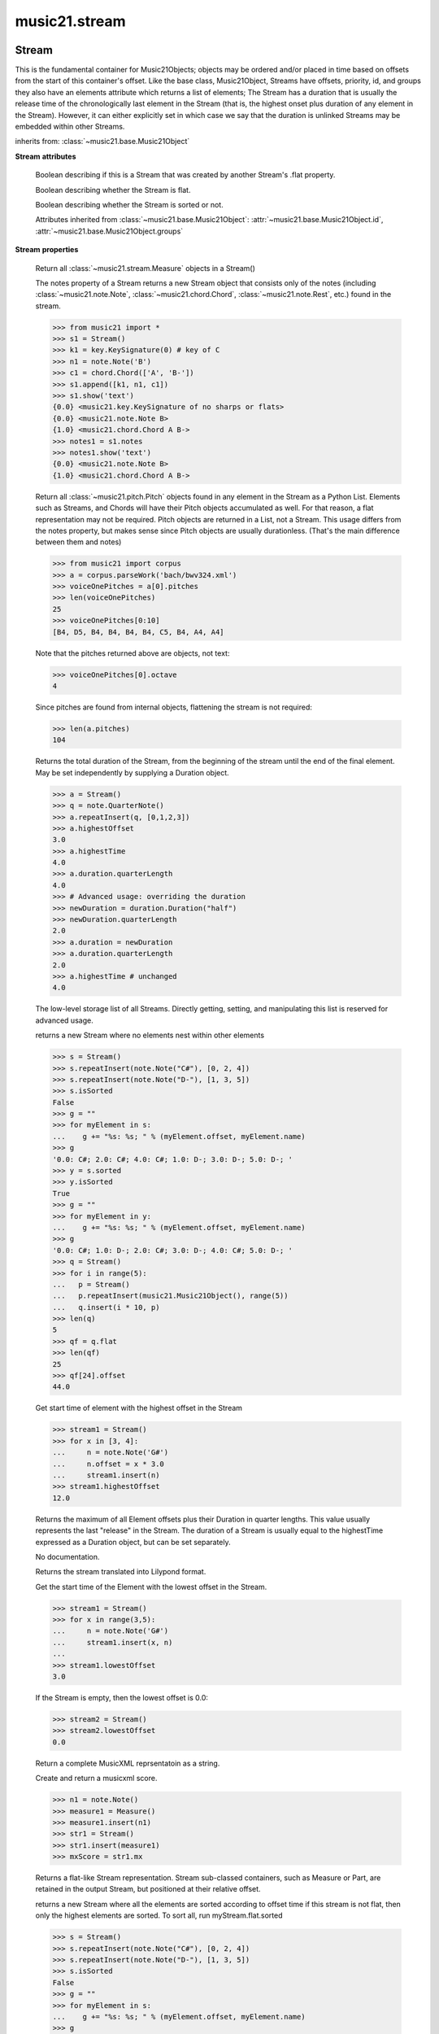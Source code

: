 .. _moduleStream:

music21.stream
==============

.. WARNING: DO NOT EDIT THIS FILE: AUTOMATICALLY GENERATED

.. module:: music21.stream



Stream
------

.. class:: Stream(givenElements=None)

    This is the fundamental container for Music21Objects; objects may be ordered and/or placed in time based on offsets from the start of this container's offset. Like the base class, Music21Object, Streams have offsets, priority, id, and groups they also have an elements attribute which returns a list of elements; The Stream has a duration that is usually the release time of the chronologically last element in the Stream (that is, the highest onset plus duration of any element in the Stream). However, it can either explicitly set in which case we say that the duration is unlinked Streams may be embedded within other Streams. 

    

    

    

    inherits from: :class:`~music21.base.Music21Object`

    **Stream** **attributes**

        .. attribute:: flattenedRepresentationOf

        Boolean describing if this is a Stream that was created by another Stream's .flat property. 

        .. attribute:: isFlat

        Boolean describing whether the Stream is flat. 

        .. attribute:: isSorted

        Boolean describing whether the Stream is sorted or not. 

        Attributes inherited from :class:`~music21.base.Music21Object`: :attr:`~music21.base.Music21Object.id`, :attr:`~music21.base.Music21Object.groups`

    **Stream** **properties**

        .. attribute:: measures

        Return all :class:`~music21.stream.Measure` objects in a Stream() 

        .. attribute:: notes

        The notes property of a Stream returns a new Stream object that consists only of the notes (including :class:`~music21.note.Note`, :class:`~music21.chord.Chord`, :class:`~music21.note.Rest`, etc.) found in the stream. 

        >>> from music21 import *
        >>> s1 = Stream()
        >>> k1 = key.KeySignature(0) # key of C
        >>> n1 = note.Note('B')
        >>> c1 = chord.Chord(['A', 'B-'])
        >>> s1.append([k1, n1, c1])
        >>> s1.show('text')
        {0.0} <music21.key.KeySignature of no sharps or flats> 
        {0.0} <music21.note.Note B> 
        {1.0} <music21.chord.Chord A B-> 
        >>> notes1 = s1.notes
        >>> notes1.show('text')
        {0.0} <music21.note.Note B> 
        {1.0} <music21.chord.Chord A B-> 

        .. attribute:: pitches

        Return all :class:`~music21.pitch.Pitch` objects found in any element in the Stream as a Python List. Elements such as Streams, and Chords will have their Pitch objects accumulated as well. For that reason, a flat representation may not be required. Pitch objects are returned in a List, not a Stream.  This usage differs from the notes property, but makes sense since Pitch objects are usually durationless.  (That's the main difference between them and notes) 

        >>> from music21 import corpus
        >>> a = corpus.parseWork('bach/bwv324.xml')
        >>> voiceOnePitches = a[0].pitches
        >>> len(voiceOnePitches)
        25 
        >>> voiceOnePitches[0:10]
        [B4, D5, B4, B4, B4, B4, C5, B4, A4, A4] 

        

        
        Note that the pitches returned above are 
        objects, not text: 

        
        >>> voiceOnePitches[0].octave
        4 

        
        Since pitches are found from internal objects, 
        flattening the stream is not required: 

        

        
        >>> len(a.pitches)
        104 

        .. attribute:: duration

        Returns the total duration of the Stream, from the beginning of the stream until the end of the final element. May be set independently by supplying a Duration object. 

        >>> a = Stream()
        >>> q = note.QuarterNote()
        >>> a.repeatInsert(q, [0,1,2,3])
        >>> a.highestOffset
        3.0 
        >>> a.highestTime
        4.0 
        >>> a.duration.quarterLength
        4.0 
        >>> # Advanced usage: overriding the duration
        >>> newDuration = duration.Duration("half")
        >>> newDuration.quarterLength
        2.0 
        >>> a.duration = newDuration
        >>> a.duration.quarterLength
        2.0 
        >>> a.highestTime # unchanged
        4.0 

        .. attribute:: elements

        The low-level storage list of all Streams. Directly getting, setting, and manipulating this list is reserved for advanced usage. 

        .. attribute:: flat

        returns a new Stream where no elements nest within other elements 

        >>> s = Stream()
        >>> s.repeatInsert(note.Note("C#"), [0, 2, 4])
        >>> s.repeatInsert(note.Note("D-"), [1, 3, 5])
        >>> s.isSorted
        False 
        >>> g = ""
        >>> for myElement in s:
        ...    g += "%s: %s; " % (myElement.offset, myElement.name) 
        >>> g
        '0.0: C#; 2.0: C#; 4.0: C#; 1.0: D-; 3.0: D-; 5.0: D-; ' 
        >>> y = s.sorted
        >>> y.isSorted
        True 
        >>> g = ""
        >>> for myElement in y:
        ...    g += "%s: %s; " % (myElement.offset, myElement.name) 
        >>> g
        '0.0: C#; 1.0: D-; 2.0: C#; 3.0: D-; 4.0: C#; 5.0: D-; ' 
        >>> q = Stream()
        >>> for i in range(5):
        ...   p = Stream() 
        ...   p.repeatInsert(music21.Music21Object(), range(5)) 
        ...   q.insert(i * 10, p) 
        >>> len(q)
        5 
        >>> qf = q.flat
        >>> len(qf)
        25 
        >>> qf[24].offset
        44.0 

        .. attribute:: highestOffset

        Get start time of element with the highest offset in the Stream 

        >>> stream1 = Stream()
        >>> for x in [3, 4]:
        ...     n = note.Note('G#') 
        ...     n.offset = x * 3.0 
        ...     stream1.insert(n) 
        >>> stream1.highestOffset
        12.0 

        

        .. attribute:: highestTime

        Returns the maximum of all Element offsets plus their Duration in quarter lengths. This value usually represents the last "release" in the Stream. The duration of a Stream is usually equal to the highestTime expressed as a Duration object, but can be set separately. 

        .. attribute:: isGapless

        No documentation. 

        .. attribute:: lily

        Returns the stream translated into Lilypond format. 

        .. attribute:: lowestOffset

        Get the start time of the Element with the lowest offset in the Stream. 

        >>> stream1 = Stream()
        >>> for x in range(3,5):
        ...     n = note.Note('G#') 
        ...     stream1.insert(x, n) 
        ... 
        >>> stream1.lowestOffset
        3.0 

        
        If the Stream is empty, then the lowest offset is 0.0: 

        
        >>> stream2 = Stream()
        >>> stream2.lowestOffset
        0.0 

        

        

        .. attribute:: musicxml

        Return a complete MusicXML reprsentatoin as a string. 

        .. attribute:: mx

        Create and return a musicxml score. 

        >>> n1 = note.Note()
        >>> measure1 = Measure()
        >>> measure1.insert(n1)
        >>> str1 = Stream()
        >>> str1.insert(measure1)
        >>> mxScore = str1.mx

        .. attribute:: semiFlat

        Returns a flat-like Stream representation. Stream sub-classed containers, such as Measure or Part, are retained in the output Stream, but positioned at their relative offset. 

        .. attribute:: sorted

        returns a new Stream where all the elements are sorted according to offset time if this stream is not flat, then only the highest elements are sorted.  To sort all, run myStream.flat.sorted 

        >>> s = Stream()
        >>> s.repeatInsert(note.Note("C#"), [0, 2, 4])
        >>> s.repeatInsert(note.Note("D-"), [1, 3, 5])
        >>> s.isSorted
        False 
        >>> g = ""
        >>> for myElement in s:
        ...    g += "%s: %s; " % (myElement.offset, myElement.name) 
        >>> g
        '0.0: C#; 2.0: C#; 4.0: C#; 1.0: D-; 3.0: D-; 5.0: D-; ' 
        >>> y = s.sorted
        >>> y.isSorted
        True 
        >>> g = ""
        >>> for myElement in y:
        ...    g += "%s: %s; " % (myElement.offset, myElement.name) 
        >>> g
        '0.0: C#; 1.0: D-; 2.0: C#; 3.0: D-; 4.0: C#; 5.0: D-; ' 
        >>> farRight = note.Note("E")
        >>> farRight.priority = 5
        >>> farRight.offset = 2.0
        >>> y.insert(farRight)
        >>> g = ""
        >>> for myElement in y:
        ...    g += "%s: %s; " % (myElement.offset, myElement.name) 
        >>> g
        '0.0: C#; 1.0: D-; 2.0: C#; 3.0: D-; 4.0: C#; 5.0: D-; 2.0: E; ' 
        >>> z = y.sorted
        >>> g = ""
        >>> for myElement in z:
        ...    g += "%s: %s; " % (myElement.offset, myElement.name) 
        >>> g
        '0.0: C#; 1.0: D-; 2.0: C#; 2.0: E; 3.0: D-; 4.0: C#; 5.0: D-; ' 
        >>> z[2].name, z[3].name
        ('C#', 'E') 

        

        Properties inherited from :class:`~music21.base.Music21Object`: :attr:`~music21.base.Music21Object.offset`, :attr:`~music21.base.Music21Object.parent`, :attr:`~music21.base.Music21Object.priority`

    **Stream** **methods**

        .. method:: append(others)

        Add Music21Objects (including other Streams) to the Stream (or multiple if passed a list) with offset equal to the highestTime (that is the latest "release" of an object), that is, directly after the last element ends. if the objects are not Music21Objects, they are wrapped in ElementWrappers runs fast for multiple addition and will preserve isSorted if True 

        >>> a = Stream()
        >>> notes = []
        >>> for x in range(0,3):
        ...     n = note.Note('G#') 
        ...     n.duration.quarterLength = 3 
        ...     notes.append(n) 
        >>> a.append(notes[0])
        >>> a.highestOffset, a.highestTime
        (0.0, 3.0) 
        >>> a.append(notes[1])
        >>> a.highestOffset, a.highestTime
        (3.0, 6.0) 
        >>> a.append(notes[2])
        >>> a.highestOffset, a.highestTime
        (6.0, 9.0) 
        >>> notes2 = []
        >>> # since notes are not embedded in Elements here, their offset
        >>> # changes when added to a stream!
        >>> for x in range(0,3):
        ...     n = note.Note("A-") 
        ...     n.duration.quarterLength = 3 
        ...     n.offset = 0 
        ...     notes2.append(n) 
        >>> a.append(notes2) # add em all again
        >>> a.highestOffset, a.highestTime
        (15.0, 18.0) 
        >>> a.isSequence()
        True 
        Add a note that already has an offset set -- does nothing different! 
        >>> n3 = note.Note("B-")
        >>> n3.offset = 1
        >>> n3.duration.quarterLength = 3
        >>> a.append(n3)
        >>> a.highestOffset, a.highestTime
        (18.0, 21.0) 

        

        .. method:: insert(offsetOrItemOrList, itemOrNone=None, ignoreSort=False)

        Inserts an item(s) at the given offset(s).  if ignoreSort is True then the inserting does not change whether the stream is sorted or not (much faster if you're going to be inserting dozens of items that don't change the sort status) Has three forms: in the two argument form, inserts an element at the given offset: 

        >>> st1 = Stream()
        >>> st1.insert(32, note.Note("B-"))
        >>> st1._getHighestOffset()
        32.0 
        In the single argument form with an object, inserts the element at its stored offset: 
        >>> n1 = note.Note("C#")
        >>> n1.offset = 30.0
        >>> st1 = Stream()
        >>> st1.insert(n1)
        >>> st2 = Stream()
        >>> st2.insert(40.0, n1)
        >>> n1.getOffsetBySite(st1)
        30.0 
        In single argument form list a list of alternating offsets and items, inserts the items 
        at the specified offsets: 
        >>> n1 = note.Note("G")
        >>> n2 = note.Note("F#")
        >>> st3 = Stream()
        >>> st3.insert([1.0, n1, 2.0, n2])
        >>> n1.getOffsetBySite(st3)
        1.0 
        >>> n2.getOffsetBySite(st3)
        2.0 
        >>> len(st3)
        2 
        Raise an error if offset is not a number 
        >>> Stream().insert("l","g")
        Traceback (most recent call last): 
        StreamException: ... 

        

        .. method:: addGroupForElements(group, classFilter=None)

        Add the group to the groups attribute of all elements. if classFilter is set then only those elements whose objects belong to a certain class (or for Streams which are themselves of a certain class) are set. 

        >>> a = Stream()
        >>> a.repeatAppend(note.Note('A-'), 30)
        >>> a.repeatAppend(note.Rest(), 30)
        >>> a.addGroupForElements('flute')
        >>> a[0].groups
        ['flute'] 
        >>> a.addGroupForElements('quietTime', note.Rest)
        >>> a[0].groups
        ['flute'] 
        >>> a[50].groups
        ['flute', 'quietTime'] 
        >>> a[1].groups.append('quietTime') # set one note to it
        >>> a[1].step = "B"
        >>> b = a.getElementsByGroup('quietTime')
        >>> len(b)
        31 
        >>> c = b.getElementsByClass(note.Note)
        >>> len(c)
        1 
        >>> c[0].name
        'B-' 

        

        .. method:: allPlayingWhileSounding(el, elStream=None, requireClass=False)

        Returns a new Stream of elements in this stream that sound at the same time as "el", an element presumably in another Stream. The offset of this new Stream is set to el's offset, while the offset of elements within the Stream are adjusted relative to their position with respect to the start of el.  Thus, a note that is sounding already when el begins would have a negative offset.  The duration of otherStream is forced to be the length of el -- thus a note sustained after el ends may have a release time beyond that of the duration of the Stream. as above, elStream is an optional Stream to look up el's offset in. 

        

        .. method:: attachIntervalsBetweenStreams(cmpStream)

        For each element in self, creates an interval object in the element's editorial that is the interval between it and the element in cmpStream that is sounding at the moment the element in srcStream is attacked. 

        .. method:: attributeCount(classFilterList, attrName=quarterLength)

        Return a dictionary of attribute usage for one or more classes provided in a the `classFilterList` list and having the attribute specified by `attrName`. 

        >>> from music21 import corpus
        >>> a = corpus.parseWork('bach/bwv324.xml')
        >>> a[0].flat.attributeCount(note.Note, 'quarterLength')
        {1.0: 12, 2.0: 11, 4.0: 2} 

        .. method:: bestClef(allowTreble8vb=False)

        Returns the clef that is the best fit for notes and chords found in thisStream. Perhaps rename 'getClef'; providing best clef if not clef is defined in this stream; otherwise, return a stream of clefs with offsets 

        

        >>> a = Stream()
        >>> for x in range(30):
        ...    n = note.Note() 
        ...    n.midi = random.choice(range(60,72)) 
        ...    a.insert(n) 
        >>> b = a.bestClef()
        >>> b.line
        2 
        >>> b.sign
        'G' 
        >>> c = Stream()
        >>> for x in range(30):
        ...    n = note.Note() 
        ...    n.midi = random.choice(range(35,55)) 
        ...    c.insert(n) 
        >>> d = c.bestClef()
        >>> d.line
        4 
        >>> d.sign
        'F' 

        .. method:: extendDuration(objName, inPlace=True)

        Given a Stream and an object class name, go through the Stream and find each instance of the desired object. The time between adjacent objects is then assigned to the duration of each object. The last duration of the last object is assigned to extend to the end of the Stream. 

        >>> import music21.dynamics
        >>> stream1 = Stream()
        >>> n = note.QuarterNote()
        >>> n.duration.quarterLength
        1.0 
        >>> stream1.repeatInsert(n, [0, 10, 20, 30, 40])
        >>> dyn = music21.dynamics.Dynamic('ff')
        >>> stream1.insert(15, dyn)
        >>> sort1 = stream1.sorted
        >>> sort1[-1].offset # offset of last element
        40.0 
        >>> sort1.duration.quarterLength # total duration
        41.0 
        >>> len(sort1)
        6 
        >>> stream2 = sort1.flat.extendDuration(note.GeneralNote)
        >>> len(stream2)
        6 
        >>> stream2[0].duration.quarterLength
        10.0 
        >>> stream2[1].duration.quarterLength # all note durs are 10
        10.0 
        >>> stream2[-1].duration.quarterLength # or extend to end of stream
        1.0 
        >>> stream2.duration.quarterLength
        41.0 
        >>> stream2[-1].offset
        40.0 

        .. method:: extractContext(searchElement, before=4.0, after=4.0, maxBefore=None, maxAfter=None)

        extracts elements around the given element within (before) quarter notes and (after) quarter notes (default 4) 

        >>> from music21 import note
        >>> qn = note.QuarterNote()
        >>> qtrStream = Stream()
        >>> qtrStream.repeatInsert(qn, [0, 1, 2, 3, 4, 5])
        >>> hn = note.HalfNote()
        >>> hn.name = "B-"
        >>> qtrStream.append(hn)
        >>> qtrStream.repeatInsert(qn, [8, 9, 10, 11])
        >>> hnStream = qtrStream.extractContext(hn, 1.0, 1.0)
        >>> hnStream._reprText()
        '{5.0} <music21.note.Note C>\n{6.0} <music21.note.Note B->\n{8.0} <music21.note.Note C>' 

        

        .. method:: findConsecutiveNotes(skipRests=False, skipChords=False, skipUnisons=False, skipOctaves=False, skipGaps=False, getOverlaps=False, noNone=False, **keywords)

        Returns a list of consecutive *pitched* Notes in a Stream.  A single "None" is placed in the list at any point there is a discontinuity (such as if there is a rest between two pitches). 

        How to determine consecutive pitches is a little tricky and there are many options. skipUnison uses the midi-note value (.ps) to determine unisons, so enharmonic transitions (F# -> Gb) are also skipped if skipUnisons is true.  We believe that this is the most common usage.  However, because of this, you cannot completely be sure that the x.findConsecutiveNotes() - x.findConsecutiveNotes(skipUnisons = True) will give you the number of P1s in the piece, because there could be d2's in there as well. See Test.testFindConsecutiveNotes() for usage details. 

        

        .. method:: findGaps()

        returns either (1) a Stream containing Elements (that wrap the None object) whose offsets and durations are the length of gaps in the Stream or (2) None if there are no gaps. N.B. there may be gaps in the flattened representation of the stream but not in the unflattened.  Hence why "isSequence" calls self.flat.isGapless 

        .. method:: getClefs(searchParent=True, searchContext=True)

        Collect all :class:`~music21.clef.Clef` objects in this Stream in a new Stream. Optionally search the parent stream and/or contexts. If no Clef objects are defined, get a default using :meth:`~music21.stream.Stream.bestClef` 

        >>> from music21 import clef
        >>> a = Stream()
        >>> b = clef.AltoClef()
        >>> a.insert(0, b)
        >>> a.repeatInsert(note.Note("C#"), range(10))
        >>> c = a.getClefs()
        >>> len(c) == 1
        True 

        .. method:: getElementAfterElement(element, classList=None)

        given an element, get the next element.  If classList is specified, check to make sure that the element is an instance of the class list 

        >>> st1 = Stream()
        >>> n1 = note.Note()
        >>> n2 = note.Note()
        >>> r3 = note.Rest()
        >>> st1.append([n1, n2, r3])
        >>> t2 = st1.getElementAfterElement(n1)
        >>> t2 is n2
        True 
        >>> t3 = st1.getElementAfterElement(t2)
        >>> t3 is r3
        True 
        >>> t4 = st1.getElementAfterElement(t3)
        >>> t4
        >>> st1.getElementAfterElement("hi")
        Traceback (most recent call last): 
        StreamException: ... 
        >>> t5 = st1.getElementAfterElement(n1, [note.Rest])
        >>> t5 is r3
        True 
        >>> t6 = st1.getElementAfterElement(n1, [note.Rest, note.Note])
        >>> t6 is n2
        True 

        .. method:: getElementAfterOffset(offset, classList=None)

        Get element after a provided offset 

        .. method:: getElementAtOrAfter(offset, classList=None)

        Given an offset, find the element at this offset, or with the offset greater than and nearest to. 

        .. method:: getElementAtOrBefore(offset, classList=None)

        Given an offset, find the element at this offset, or with the offset less than and nearest to. Return one element or None if no elements are at or preceded by this offset. 

        >>> a = Stream()
        >>> x = music21.Music21Object()
        >>> x.id = 'x'
        >>> y = music21.Music21Object()
        >>> y.id = 'y'
        >>> z = music21.Music21Object()
        >>> z.id = 'z'
        >>> a.insert(20, x)
        >>> a.insert(10, y)
        >>> a.insert( 0, z)
        >>> b = a.getElementAtOrBefore(21)
        >>> b.offset, b.id
        (20.0, 'x') 
        >>> b = a.getElementAtOrBefore(19)
        >>> b.offset, b.id
        (10.0, 'y') 
        >>> b = a.getElementAtOrBefore(0)
        >>> b.offset, b.id
        (0.0, 'z') 
        >>> b = a.getElementAtOrBefore(0.1)
        >>> b.offset, b.id
        (0.0, 'z') 
        >>> c = a.getElementAtOrBefore(0.1, [music21.Music21Object])
        >>> c.offset, c.id
        (0.0, 'z') 

        

        .. method:: getElementBeforeElement(element, classList=None)

        given an element, get the element before 

        .. method:: getElementBeforeOffset(offset, classList=None)

        Get element before a provided offset 

        .. method:: getElementById(id, classFilter=None)

        Returns the first encountered element for a given id. Return None if no match 

        >>> e = 'test'
        >>> a = Stream()
        >>> a.insert(0, music21.ElementWrapper(e))
        >>> a[0].id = 'green'
        >>> None == a.getElementById(3)
        True 
        >>> a.getElementById('green').id
        'green' 

        .. method:: getElementsByClass(classFilterList)

        Return a list of all Elements that match the className. 

        >>> a = Stream()
        >>> a.repeatInsert(note.Rest(), range(10))
        >>> for x in range(4):
        ...     n = note.Note('G#') 
        ...     n.offset = x * 3 
        ...     a.insert(n) 
        >>> found = a.getElementsByClass(note.Note)
        >>> len(found)
        4 
        >>> found[0].pitch.accidental.name
        'sharp' 
        >>> b = Stream()
        >>> b.repeatInsert(note.Rest(), range(15))
        >>> a.insert(b)
        >>> # here, it gets elements from within a stream
        >>> # this probably should not do this, as it is one layer lower
        >>> found = a.getElementsByClass(note.Rest)
        >>> len(found)
        10 
        >>> found = a.flat.getElementsByClass(note.Rest)
        >>> len(found)
        25 

        .. method:: getElementsByGroup(groupFilterList)

        

        >>> from music21 import note
        >>> n1 = note.Note("C")
        >>> n1.groups.append('trombone')
        >>> n2 = note.Note("D")
        >>> n2.groups.append('trombone')
        >>> n2.groups.append('tuba')
        >>> n3 = note.Note("E")
        >>> n3.groups.append('tuba')
        >>> s1 = Stream()
        >>> s1.append(n1)
        >>> s1.append(n2)
        >>> s1.append(n3)
        >>> tboneSubStream = s1.getElementsByGroup("trombone")
        >>> for thisNote in tboneSubStream:
        ...     print(thisNote.name) 
        C 
        D 
        >>> tubaSubStream = s1.getElementsByGroup("tuba")
        >>> for thisNote in tubaSubStream:
        ...     print(thisNote.name) 
        D 
        E 

        .. method:: getElementsByOffset(offsetStart, offsetEnd=None, includeEndBoundary=True, mustFinishInSpan=False, mustBeginInSpan=True)

        Return a Stream of all Elements that are found at a certain offset or within a certain offset time range, specified as start and stop values. If mustFinishInSpan is True than an event that begins between offsetStart and offsetEnd but which ends after offsetEnd will not be included.  For instance, a half note at offset 2.0 will be found in: The includeEndBoundary option determines if an element begun just at offsetEnd should be included.  Setting includeEndBoundary to False at the same time as mustFinishInSpan is set to True is probably NOT what you ever want to do. Setting mustBeginInSpan to False is a good way of finding 

        >>> st1 = Stream()
        >>> n0 = note.Note("C")
        >>> n0.duration.type = "half"
        >>> n0.offset = 0
        >>> st1.insert(n0)
        >>> n2 = note.Note("D")
        >>> n2.duration.type = "half"
        >>> n2.offset = 2
        >>> st1.insert(n2)
        >>> out1 = st1.getElementsByOffset(2)
        >>> len(out1)
        1 
        >>> out1[0].step
        'D' 
        >>> out2 = st1.getElementsByOffset(1, 3)
        >>> len(out2)
        1 
        >>> out2[0].step
        'D' 
        >>> out3 = st1.getElementsByOffset(1, 3, mustFinishInSpan = True)
        >>> len(out3)
        0 
        >>> out4 = st1.getElementsByOffset(1, 2)
        >>> len(out4)
        1 
        >>> out4[0].step
        'D' 
        >>> out5 = st1.getElementsByOffset(1, 2, includeEndBoundary = False)
        >>> len(out5)
        0 
        >>> out6 = st1.getElementsByOffset(1, 2, includeEndBoundary = False, mustBeginInSpan = False)
        >>> len(out6)
        1 
        >>> out6[0].step
        'C' 
        >>> out7 = st1.getElementsByOffset(1, 3, mustBeginInSpan = False)
        >>> len(out7)
        2 
        >>> [el.step for el in out7]
        ['C', 'D'] 
        >>> a = Stream()
        >>> n = note.Note('G')
        >>> n.quarterLength = .5
        >>> a.repeatInsert(n, range(8))
        >>> b = Stream()
        >>> b.repeatInsert(a, [0, 3, 6])
        >>> c = b.getElementsByOffset(2,6.9)
        >>> len(c)
        2 
        >>> c = b.flat.getElementsByOffset(2,6.9)
        >>> len(c)
        10 

        .. method:: getInstrument(searchParent=True)

        Search this stream or parent streams for :class:`~music21.instrument.Instrument` objects, otherwise return a default 

        >>> a = Stream()
        >>> b = a.getInstrument()

        .. method:: getMeasure(measureNumber, collect=[<class 'music21.clef.Clef'>, <class 'music21.meter.TimeSignature'>, <class 'music21.instrument.Instrument'>, <class 'music21.key.KeySignature'>])

        Given a measure number, return a single :class:`~music21.stream.Measure` object if the Measure number exists, otherwise return None. This method is distinguished from :meth:`~music21.stream.Stream.getMeasureRange` in that this method returns a single Measure object, not a Stream containing one or more Measure objects. 

        >>> from music21 import corpus
        >>> a = corpus.parseWork('bach/bwv324.xml')
        >>> a[0].getMeasure(3)
        <music21.stream.Measure 3 offset=0.0> 

        .. method:: getMeasureRange(numberStart, numberEnd, collect=[<class 'music21.clef.Clef'>, <class 'music21.meter.TimeSignature'>, <class 'music21.instrument.Instrument'>, <class 'music21.key.KeySignature'>])

        Get a region of Measures based on a start and end Measure number, were the boundary numbers are both included. That is, a request for measures 4 through 10 will return 7 Measures, numbers 4 through 10. Additionally, any number of associated classes can be gathered as well. Associated classes are the last found class relevant to this Stream or Part. 

        >>> from music21 import corpus
        >>> a = corpus.parseWork('bach/bwv324.xml')
        >>> b = a[0].getMeasureRange(4,6)
        >>> len(b)
        3 

        .. method:: getMeasures()

        Return all :class:`~music21.stream.Measure` objects in a Stream() 

        .. method:: getOffsetByElement(obj)

        Given an object, return the offset of that object in the context of this Stream. This method can be called on a flat representation to return the ultimate position of a nested structure. 

        >>> n1 = note.Note('A')
        >>> n2 = note.Note('B')
        >>> s1 = Stream()
        >>> s1.insert(10, n1)
        >>> s1.insert(100, n2)
        >>> s2 = Stream()
        >>> s2.insert(10, s1)
        >>> s2.flat.getOffsetBySite(n1) # this will not work
        Traceback (most recent call last): 
        KeyError: ... 
        >>> s2.flat.getOffsetByElement(n1)
        20.0 
        >>> s2.flat.getOffsetByElement(n2)
        110.0 

        .. method:: getOverlaps(includeDurationless=True, includeEndBoundary=False)

        Find any elements that overlap. Overlaping might include elements that have no duration but that are simultaneous. Whether elements with None durations are included is determined by includeDurationless. CHRIS: What does this return? and how can someone use this? This example demonstrates end-joing overlaps: there are four quarter notes each following each other. Whether or not these count as overlaps is determined by the includeEndBoundary parameter. 

        >>> a = Stream()
        >>> for x in range(4):
        ...     n = note.Note('G#') 
        ...     n.duration = duration.Duration('quarter') 
        ...     n.offset = x * 1 
        ...     a.insert(n) 
        ... 
        >>> d = a.getOverlaps(True, False)
        >>> len(d)
        0 
        >>> d = a.getOverlaps(True, True) # including coincident boundaries
        >>> len(d)
        1 
        >>> len(d[0])
        4 
        >>> a = Stream()
        >>> for x in [0,0,0,0,13,13,13]:
        ...     n = note.Note('G#') 
        ...     n.duration = duration.Duration('half') 
        ...     n.offset = x 
        ...     a.insert(n) 
        ... 
        >>> d = a.getOverlaps()
        >>> len(d[0])
        4 
        >>> len(d[13])
        3 
        >>> a = Stream()
        >>> for x in [0,0,0,0,3,3,3]:
        ...     n = note.Note('G#') 
        ...     n.duration = duration.Duration('whole') 
        ...     n.offset = x 
        ...     a.insert(n) 
        ... 
        >>> # default is to not include coincident boundaries
        >>> d = a.getOverlaps()
        >>> len(d[0])
        7 

        .. method:: getSimultaneous(includeDurationless=True)

        Find and return any elements that start at the same time. 

        >>> stream1 = Stream()
        >>> for x in range(4):
        ...     n = note.Note('G#') 
        ...     n.offset = x * 0 
        ...     stream1.insert(n) 
        ... 
        >>> b = stream1.getSimultaneous()
        >>> len(b[0]) == 4
        True 
        >>> stream2 = Stream()
        >>> for x in range(4):
        ...     n = note.Note('G#') 
        ...     n.offset = x * 3 
        ...     stream2.insert(n) 
        ... 
        >>> d = stream2.getSimultaneous()
        >>> len(d) == 0
        True 

        .. method:: getTimeSignatures()

        Collect all :class:`~music21.meter.TimeSignature` objects in this stream. If no TimeSignature objects are defined, get a default 

        >>> a = Stream()
        >>> b = meter.TimeSignature('3/4')
        >>> a.insert(b)
        >>> a.repeatInsert(note.Note("C#"), range(10))
        >>> c = a.getTimeSignatures()
        >>> len(c) == 1
        True 

        .. method:: groupCount()

        Get a dictionary for each groupId and the count of instances. 

        >>> a = Stream()
        >>> n = note.Note()
        >>> a.repeatAppend(n, 30)
        >>> a.addGroupForElements('P1')
        >>> a.groupCount()
        {'P1': 30} 
        >>> a[12].groups.append('green')
        >>> a.groupCount()
        {'P1': 30, 'green': 1} 

        .. method:: groupElementsByOffset(returnDict=False)

        returns a List of lists in which each entry in the main list is a list of elements occurring at the same time. list is ordered by offset (since we need to sort the list anyhow in order to group the elements), so there is no need to call stream.sorted before running this, but it can't hurt. it is DEFINITELY a feature that this method does not find elements within substreams that have the same absolute offset.  See Score.lily for how this is useful.  For the other behavior, call Stream.flat first. 

        .. method:: index(obj)

        return the index for the specified object 

        >>> a = Stream()
        >>> fSharp = note.Note("F#")
        >>> a.repeatInsert(note.Note("A#"), range(10))
        >>> a.append(fSharp)
        >>> a.index(fSharp)
        10 

        .. method:: insertAtIndex(pos, item)

        Insert in elements by index position. 

        >>> a = Stream()
        >>> a.repeatAppend(note.Note('A-'), 30)
        >>> a[0].name == 'A-'
        True 
        >>> a.insertAtIndex(0, note.Note('B'))
        >>> a[0].name == 'B'
        True 

        .. method:: insertAtNativeOffset(item)

        inserts the item at the offset that was defined before the item was inserted into a stream (that is item.getOffsetBySite(None); in fact, the entire code is self.insert(item.getOffsetBySite(None), item) 

        >>> n1 = note.Note("F-")
        >>> n1.offset = 20.0
        >>> stream1 = Stream()
        >>> stream1.append(n1)
        >>> n1.getOffsetBySite(stream1)
        0.0 
        >>> n1.offset
        0.0 
        >>> stream2 = Stream()
        >>> stream2.insertAtNativeOffset(n1)
        >>> stream2[0].offset
        20.0 
        >>> n1.getOffsetBySite(stream2)
        20.0 

        .. method:: isClass(className)

        Returns true if the Stream or Stream Subclass is a particular class or subclasses that class. Used by getElementsByClass in Stream 

        >>> a = Stream()
        >>> a.isClass(note.Note)
        False 
        >>> a.isClass(Stream)
        True 
        >>> b = Measure()
        >>> b.isClass(Measure)
        True 
        >>> b.isClass(Stream)
        True 

        .. method:: isSequence(includeDurationless=True, includeEndBoundary=False)

        A stream is a sequence if it has no overlaps. 

        >>> a = Stream()
        >>> for x in [0,0,0,0,3,3,3]:
        ...     n = note.Note('G#') 
        ...     n.duration = duration.Duration('whole') 
        ...     n.offset = x * 1 
        ...     a.insert(n) 
        ... 
        >>> a.isSequence()
        False 

        .. method:: makeBeams(inPlace=True)

        Return a new measure with beams applied to all notes. if inPlace is false, this creates a new, independent copy of the source. In the process of making Beams, this method also updates tuplet types. this is destructive and thus changes an attribute of Durations in Notes. 

        >>> aMeasure = Measure()
        >>> aMeasure.timeSignature = meter.TimeSignature('4/4')
        >>> aNote = note.Note()
        >>> aNote.quarterLength = .25
        >>> aMeasure.repeatAppend(aNote,16)
        >>> bMeasure = aMeasure.makeBeams()

        .. method:: makeMeasures(meterStream=None, refStream=None)

        Take a stream and partition all elements into measures based on one or more TimeSignature defined within the stream. If no TimeSignatures are defined, a default is used. This always creates a new stream with Measures, though objects are not copied from self stream. If a meterStream is provided, this is used instead of the meterStream found in the Stream. If a refStream is provided, this is used to provide max offset values, necessary to fill empty rests and similar. 

        >>> sSrc = Stream()
        >>> sSrc.repeatAppend(note.Rest(), 3)
        >>> sMeasures = sSrc.makeMeasures()
        >>> len(sMeasures.measures)
        1 
        >>> sMeasures[0].timeSignature
        <music21.meter.TimeSignature 4/4> 
        >>> sSrc.insert(0.0, meter.TimeSignature('3/4'))
        >>> sMeasures = sSrc.makeMeasures()
        >>> sMeasures[0].timeSignature
        <music21.meter.TimeSignature 3/4> 
        >>> sSrc = Stream()
        >>> n = note.Note()
        >>> sSrc.repeatAppend(n, 10)
        >>> sSrc.repeatInsert(n, [x+.5 for x in range(10)])
        >>> sMeasures = sSrc.makeMeasures()
        >>> len(sMeasures.measures)
        3 
        >>> sMeasures[0].timeSignature
        <music21.meter.TimeSignature 4/4> 

        .. method:: makeRests(refStream=None, inPlace=True)

        Given a streamObj with an  with an offset not equal to zero, fill with one Rest preeceding this offset. If refStream is provided, this is used to get min and max offsets. Rests will be added to fill all time defined within refStream. 

        >>> a = Stream()
        >>> a.insert(20, note.Note())
        >>> len(a)
        1 
        >>> a.lowestOffset
        20.0 
        >>> b = a.makeRests()
        >>> len(b)
        2 
        >>> b.lowestOffset
        0.0 

        .. method:: makeTies(meterStream=None, inPlace=True)

        Given a stream containing measures, examine each element in the stream if the elements duration extends beyond the measures bound, create a tied  entity. Edits the current stream in-place by default.  This can be changed by setting the inPlace keyword to false configure ".previous" and ".next" attributes 

        >>> d = Stream()
        >>> n = note.Note()
        >>> n.quarterLength = 12
        >>> d.repeatAppend(n, 10)
        >>> d.repeatInsert(n, [x+.5 for x in range(10)])
        >>> x = d.makeMeasures()
        >>> x = x.makeTies()

        .. method:: measureOffsetMap(classFilterList=None)

        If this Stream contains Measures, provide a dictionary where keys are offsets and values are a list of references to one or more Measures that start at that offset. The offset values is always in the frame of the calling Stream (self). The `classFilterList` argument can be a list of classes used to find Measures. A default of None uses Measure. 

        >>> from music21 import corpus
        >>> a = corpus.parseWork('bach/bwv324.xml')
        >>> sorted(a[0].measureOffsetMap().keys())
        [0.0, 4.0, 8.0, 12.0, 16.0, 20.0, 24.0, 28.0, 32.0] 

        .. method:: melodicIntervals(*skipArgs, **skipKeywords)

        returns a Stream of :class:`~music21.interval.Interval` objects between Notes (and by default, Chords) that follow each other in a stream. the offset of the Interval is the offset of the beginning of the interval (if two notes are adjacent, then it is equal to the offset of the second note) See Stream.findConsecutiveNotes for a discussion of what consecutive notes mean, and which keywords are allowed. The interval between a Note and a Chord (or between two chords) is the interval between pitches[0]. For more complex interval calculations, run findConsecutiveNotes and then use notesToInterval. Returns None of there are not at least two elements found by findConsecutiveNotes. See Test.testMelodicIntervals() for usage details. 

        .. method:: pitchAttributeCount(pitchAttr=name)

        Return a dictionary of pitch class usage (count) by selecting an attribute of the Pitch object. 

        >>> from music21 import corpus
        >>> a = corpus.parseWork('bach/bwv324.xml')
        >>> a.pitchAttributeCount('pitchClass')
        {0: 3, 2: 25, 3: 3, 4: 14, 6: 15, 7: 13, 9: 17, 11: 14} 
        >>> a.pitchAttributeCount('name')
        {u'A': 17, u'C': 3, u'B': 14, u'E': 14, u'D': 25, u'G': 13, u'D#': 3, u'F#': 15} 
        >>> a.pitchAttributeCount('nameWithOctave')
        {u'E3': 4, u'G4': 2, u'F#4': 2, u'A2': 2, u'E2': 1, u'G2': 1, u'D3': 9, u'D#3': 1, u'B4': 7, u'A3': 5, u'F#3': 13, u'A4': 10, u'B2': 3, u'B3': 4, u'C3': 2, u'E4': 9, u'D4': 14, u'D5': 2, u'D#4': 2, u'C5': 1, u'G3': 10} 

        .. method:: playingWhenAttacked(el, elStream=None)

        Given an element (from another Stream) returns the single element in this Stream that is sounding while the given element starts. If there are multiple elements sounding at the moment it is attacked, the method returns the first element of the same class as this element, if any. If no element is of the same class, then the first element encountered is returned. For more complex usages, use allPlayingWhileSounding. Returns None if no elements fit the bill. The optional elStream is the stream in which el is found. If provided, el's offset in that Stream is used.  Otherwise, the current offset in el is used.  It is just in case you are paranoid that el.offset might not be what you want. 

        >>> n1 = note.Note("G#")
        >>> n2 = note.Note("D#")
        >>> s1 = Stream()
        >>> s1.insert(20.0, n1)
        >>> s1.insert(21.0, n2)
        >>> n3 = note.Note("C#")
        >>> s2 = Stream()
        >>> s2.insert(20.0, n3)
        >>> s1.playingWhenAttacked(n3).name
        'G#' 
        >>> n3._definedContexts.setOffsetBySite(s2, 20.5)
        >>> s1.playingWhenAttacked(n3).name
        'G#' 
        >>> n3._definedContexts.setOffsetBySite(s2, 21.0)
        >>> n3.offset
        21.0 
        >>> s1.playingWhenAttacked(n3).name
        'D#' 
        # optionally, specify the site to get the offset from 
        >>> n3._definedContexts.setOffsetBySite(None, 100)
        >>> n3.parent = None
        >>> s1.playingWhenAttacked(n3)
        <BLANKLINE> 
        >>> s1.playingWhenAttacked(n3, s2).name
        'D#' 

        .. method:: plot(*args, **keywords)

        Given a method and keyword configuration arguments, create and display a plot. Note: plots requires matplotib to be installed. Plot method can be specified as a second argument or by the `method` keyword. Available plots include the following: pitchSpace (:class:`~music21.graph.PlotHistogramPitchSpace`) pitchClass (:class:`~music21.graph.PlotHistogramPitchClass`) quarterLength (:class:`~music21.graph.PlotHistogramQuarterLength`) scatterPitchSpaceQuarterLength (:class:`~music21.graph.PlotScatterPitchSpaceQuarterLength`) scatterPitchClassQuarterLength (:class:`~music21.graph.PlotScatterPitchClassQuarterLength`) scatterPitchClassOffset (':class:`~graph.PlotScatterPitchClassOffset`) pitchClassOffset (:class:`~music21.graph.PlotHorizontalBarPitchSpaceOffset`) pitchSpaceOffset (:class:`~music21.graph.PlotHorizontalBarPitchClassOffset`) pitchSpaceQuarterLengthCount (:class:`~music21.graph.PlotScatterWeightedPitchSpaceQuarterLength`) pitchClassQuarterLengthCount (:class:`~music21.graph.PlotScatterWeigthedPitchClassQuarterLength`) 3DPitchSpaceQuarterLengthCount (:class:`~music21.graph.Plot3DBarsPitchSpaceQuarterLength`) 

        >>> a = Stream()
        >>> n = note.Note()
        >>> a.append(n)
        >>> a.plot('pitchspaceoffset', doneAction=None)

        .. method:: pop(index)

        return the matched object from the list. 

        >>> a = Stream()
        >>> a.repeatInsert(note.Note("C"), range(10))
        >>> junk = a.pop(0)
        >>> len(a)
        9 

        .. method:: repeatAppend(item, numberOfTimes)

        Given an object and a number, run append that many times on a deepcopy of the object. numberOfTimes should of course be a positive integer. 

        >>> a = Stream()
        >>> n = note.Note()
        >>> n.duration.type = "whole"
        >>> a.repeatAppend(n, 10)
        >>> a.duration.quarterLength
        40.0 
        >>> a[9].offset
        36.0 

        .. method:: repeatInsert(item, offsets)

        Given an object, create many DEEPcopies at the positions specified by the offset list: 

        >>> a = Stream()
        >>> n = note.Note('G-')
        >>> n.quarterLength = 1
        >>> a.repeatInsert(n, [0, 2, 3, 4, 4.5, 5, 6, 7, 8, 9, 10, 11, 12])
        >>> len(a)
        13 
        >>> a[10].offset
        10.0 

        .. method:: setAccidentalVisibility()

        To be renamed. A method to set and provide accidentals given varous conditions and contexts. 

        .. method:: setupPickleScaffold()

        Prepare this stream and all of its contents for pickling. 

        >>> a = Stream()
        >>> n = note.Note()
        >>> n.duration.type = "whole"
        >>> a.repeatAppend(n, 10)
        >>> a.setupPickleScaffold()

        .. method:: shiftElements(offset)

        Add offset value to every offset of contained Elements. 

        >>> a = Stream()
        >>> a.repeatInsert(note.Note("C"), range(0,10))
        >>> a.shiftElements(30)
        >>> a.lowestOffset
        30.0 
        >>> a.shiftElements(-10)
        >>> a.lowestOffset
        20.0 

        .. method:: simultaneousAttacks(stream2)

        returns an ordered list of offsets where elements are started (attacked) in both stream1 and stream2. 

        >>> st1 = Stream()
        >>> st2 = Stream()
        >>> n11 = note.Note()
        >>> n12 = note.Note()
        >>> n21 = note.Note()
        >>> n22 = note.Note()
        >>> st1.insert(10, n11)
        >>> st2.insert(10, n21)
        >>> st1.insert(20, n12)
        >>> st2.insert(20.5, n22)
        >>> simultaneous = st1.simultaneousAttacks(st2)
        >>> simultaneous
        [10.0] 

        .. method:: splitByClass(objName, fx)

        Given a stream, get all objects specified by objName and then form two new streams.  Fx should be a lambda or other function on elements. All elements where fx returns True go in the first stream. All other elements are put in the second stream. 

        >>> stream1 = Stream()
        >>> for x in range(30,81):
        ...     n = note.Note() 
        ...     n.offset = x 
        ...     n.midi = x 
        ...     stream1.insert(n) 
        >>> fx = lambda n: n.midi > 60
        >>> b, c = stream1.splitByClass(note.Note, fx)
        >>> len(b)
        20 
        >>> len(c)
        31 

        .. method:: stripTies(inPlace=False, matchByPitch=False)

        Find all notes that are tied; remove all tied notes, then make the first of the tied notes have a duration equal to that of all tied constituents. Lastly, remove the formerly-tied notes. Presently, this only returns Note objects; Measures and other structures are stripped from the Stream. Presently, this only works if tied notes are sequentual; ultimately this will need to look at .to and .from attributes (if they exist) In some cases (under makeMeasures()) a continuation note will not have a Tie object with a stop attribute set. In that case, we need to look for sequential notes with matching pitches. The matchByPitch option can be used to use this technique. 

        >>> a = Stream()
        >>> n = note.Note()
        >>> n.quarterLength = 6
        >>> a.append(n)
        >>> m = a.makeMeasures()
        >>> m = m.makeTies()
        >>> len(m.flat.notes)
        2 
        >>> m = m.stripTies()
        >>> len(m.flat.notes)
        1 
        >>>

        .. method:: teardownPickleScaffold()

        After rebuilding this stream from pickled storage, prepare this as a normal Stream. 

        >>> a = Stream()
        >>> n = note.Note()
        >>> n.duration.type = "whole"
        >>> a.repeatAppend(n, 10)
        >>> a.setupPickleScaffold()
        >>> a.teardownPickleScaffold()

        .. method:: transferOffsetToElements()

        Transfer the offset of this stream to all internal elements; then set the offset of this stream to zero. 

        >>> a = Stream()
        >>> a.repeatInsert(note.Note("C"), range(0,10))
        >>> a.offset = 30
        >>> a.transferOffsetToElements()
        >>> a.lowestOffset
        30.0 
        >>> a.offset
        0.0 
        >>> a.offset = 20
        >>> a.transferOffsetToElements()
        >>> a.lowestOffset
        50.0 

        .. method:: transpose(value, inPlace=False)

        Transpose all Pitches, Notes, and Chords in the Stream by the user-provided value. If the value is an integer, the transposition is treated in half steps. If the value is a string, any Interval string specification can be provided. returns a new Stream by default, but if the optional "inPlace" key is set to True then it modifies pitches in place. 

        >>> aInterval = interval.Interval('d5')
        >>> from music21 import corpus
        >>> aStream = corpus.parseWork('bach/bwv324.xml')
        >>> part = aStream[0]
        >>> aStream[0].pitches[:10]
        [B4, D5, B4, B4, B4, B4, C5, B4, A4, A4] 
        >>> bStream = aStream[0].flat.transpose('d5')
        >>> bStream.pitches[:10]
        [F5, A-5, F5, F5, F5, F5, G-5, F5, E-5, E-5] 
        >>> aStream[0].pitches[:10]
        [B4, D5, B4, B4, B4, B4, C5, B4, A4, A4] 
        >>> cStream = bStream.flat.transpose('a4')
        >>> cStream.pitches[:10]
        [B5, D6, B5, B5, B5, B5, C6, B5, A5, A5] 
        >>> cStream.flat.transpose(aInterval, inPlace=True)
        >>> cStream.pitches[:10]
        [F6, A-6, F6, F6, F6, F6, G-6, F6, E-6, E-6] 

        .. method:: trimPlayingWhileSounding(el, elStream=None, requireClass=False, padStream=False)

        Returns a Stream of deepcopies of elements in otherStream that sound at the same time as`el. but with any element that was sounding when el. begins trimmed to begin with el. and any element sounding when el ends trimmed to end with el. if padStream is set to true then empty space at the beginning and end is filled with a generic Music21Object, so that no matter what otherStream is the same length as el. Otherwise is the same as allPlayingWhileSounding -- but because these elements are deepcopies, the difference might bite you if you're not careful. Note that you can make el an empty stream of offset X and duration Y to extract exactly that much information from otherStream. 

        

        Methods inherited from :class:`~music21.base.Music21Object`: :meth:`~music21.base.Music21Object.addContext`, :meth:`~music21.base.Music21Object.addLocationAndParent`, :meth:`~music21.base.Music21Object.freezeIds`, :meth:`~music21.base.Music21Object.getContextAttr`, :meth:`~music21.base.Music21Object.getContextByClass`, :meth:`~music21.base.Music21Object.getOffsetBySite`, :meth:`~music21.base.Music21Object.hasContext`, :meth:`~music21.base.Music21Object.searchParentByAttr`, :meth:`~music21.base.Music21Object.setContextAttr`, :meth:`~music21.base.Music21Object.show`, :meth:`~music21.base.Music21Object.unfreezeIds`, :meth:`~music21.base.Music21Object.unwrapWeakref`, :meth:`~music21.base.Music21Object.wrapWeakref`, :meth:`~music21.base.Music21Object.write`


Measure
-------

.. class:: Measure(*args, **keywords)

    A representation of a Measure organized as a Stream. All properties of a Measure that are Music21 objects are found as part of the Stream's elements. 

    inherits from: :class:`~music21.stream.Stream`, :class:`~music21.base.Music21Object`

    **Measure** **attributes**

        .. attribute:: clefIsNew

        Boolean describing if the Clef is different than the previous Measure. 

        .. attribute:: measureNumber

        A number representing the displayed or shown Measure number as presented in a written Score. 

        .. attribute:: keyIsNew

        Boolean describing if KeySignature is different than the previous Measure. 

        .. attribute:: timeSignatureIsNew

        Boolean describing if the TimeSignature is different than the previous Measure. 

        .. attribute:: measureNumberSuffix

        If a Measure number has a string annotation, such as "a" or similar, this string is stored here. 

        Attributes without Documentation: `leftbarline`, `rightbarline`, `filled`

        Attributes inherited from :class:`~music21.stream.Stream`: :attr:`~music21.stream.Stream.flattenedRepresentationOf`, :attr:`~music21.stream.Stream.isFlat`, :attr:`~music21.stream.Stream.isSorted`

        Attributes inherited from :class:`~music21.base.Music21Object`: :attr:`~music21.base.Music21Object.id`, :attr:`~music21.base.Music21Object.groups`

    **Measure** **properties**

        .. attribute:: clef

        

        >>> a = Measure()
        >>> a.clef = clef.TrebleClef()
        >>> a.clef.sign    # clef is an element
        'G' 

        .. attribute:: keySignature

        

        >>> a = Measure()
        >>> a.keySignature = key.KeySignature(0)
        >>> a.keySignature.sharps
        0 

        .. attribute:: musicxml

        Provide a complete MusicXML: representation. 

        .. attribute:: mx

        Return a musicxml Measure, populated with notes, chords, rests and a musixcml Attributes, populated with time, meter, key, etc 

        >>> a = note.Note()
        >>> a.quarterLength = 4
        >>> b = Measure()
        >>> b.insert(0, a)
        >>> len(b)
        1 
        >>> mxMeasure = b.mx
        >>> len(mxMeasure)
        1 

        .. attribute:: timeSignature

        

        >>> a = Measure()
        >>> a.timeSignature = meter.TimeSignature('2/4')
        >>> a.timeSignature.numerator, a.timeSignature.denominator
        (2, 4) 

        Properties inherited from :class:`~music21.stream.Stream`: :attr:`~music21.stream.Stream.duration`, :attr:`~music21.stream.Stream.elements`, :attr:`~music21.stream.Stream.flat`, :attr:`~music21.stream.Stream.highestOffset`, :attr:`~music21.stream.Stream.highestTime`, :attr:`~music21.stream.Stream.isGapless`, :attr:`~music21.stream.Stream.lily`, :attr:`~music21.stream.Stream.lowestOffset`, :attr:`~music21.stream.Stream.measures`, :attr:`~music21.stream.Stream.notes`, :attr:`~music21.stream.Stream.pitches`, :attr:`~music21.stream.Stream.semiFlat`, :attr:`~music21.stream.Stream.sorted`

        Properties inherited from :class:`~music21.base.Music21Object`: :attr:`~music21.base.Music21Object.offset`, :attr:`~music21.base.Music21Object.parent`, :attr:`~music21.base.Music21Object.priority`

    **Measure** **methods**

        .. method:: addRepeat()

        No documentation. 

        .. method:: addTimeDependentDirection(time, direction)

        No documentation. 

        .. method:: measureNumberWithSuffix()

        No documentation. 

        .. method:: setLeftBarline(blStyle=None)

        No documentation. 

        .. method:: setRightBarline(blStyle=None)

        No documentation. 

        Methods inherited from :class:`~music21.stream.Stream`: :meth:`~music21.stream.Stream.addGroupForElements`, :meth:`~music21.stream.Stream.allPlayingWhileSounding`, :meth:`~music21.stream.Stream.append`, :meth:`~music21.stream.Stream.attachIntervalsBetweenStreams`, :meth:`~music21.stream.Stream.attributeCount`, :meth:`~music21.stream.Stream.bestClef`, :meth:`~music21.stream.Stream.extendDuration`, :meth:`~music21.stream.Stream.extractContext`, :meth:`~music21.stream.Stream.findConsecutiveNotes`, :meth:`~music21.stream.Stream.findGaps`, :meth:`~music21.stream.Stream.getClefs`, :meth:`~music21.stream.Stream.getElementAfterElement`, :meth:`~music21.stream.Stream.getElementAfterOffset`, :meth:`~music21.stream.Stream.getElementAtOrAfter`, :meth:`~music21.stream.Stream.getElementAtOrBefore`, :meth:`~music21.stream.Stream.getElementBeforeElement`, :meth:`~music21.stream.Stream.getElementBeforeOffset`, :meth:`~music21.stream.Stream.getElementById`, :meth:`~music21.stream.Stream.getElementsByClass`, :meth:`~music21.stream.Stream.getElementsByGroup`, :meth:`~music21.stream.Stream.getElementsByOffset`, :meth:`~music21.stream.Stream.getInstrument`, :meth:`~music21.stream.Stream.getMeasure`, :meth:`~music21.stream.Stream.getMeasureRange`, :meth:`~music21.stream.Stream.getMeasures`, :meth:`~music21.stream.Stream.getOffsetByElement`, :meth:`~music21.stream.Stream.getOverlaps`, :meth:`~music21.stream.Stream.getSimultaneous`, :meth:`~music21.stream.Stream.getTimeSignatures`, :meth:`~music21.stream.Stream.groupCount`, :meth:`~music21.stream.Stream.groupElementsByOffset`, :meth:`~music21.stream.Stream.index`, :meth:`~music21.stream.Stream.insert`, :meth:`~music21.stream.Stream.insertAtIndex`, :meth:`~music21.stream.Stream.insertAtNativeOffset`, :meth:`~music21.stream.Stream.isClass`, :meth:`~music21.stream.Stream.isSequence`, :meth:`~music21.stream.Stream.makeBeams`, :meth:`~music21.stream.Stream.makeMeasures`, :meth:`~music21.stream.Stream.makeRests`, :meth:`~music21.stream.Stream.makeTies`, :meth:`~music21.stream.Stream.measureOffsetMap`, :meth:`~music21.stream.Stream.melodicIntervals`, :meth:`~music21.stream.Stream.pitchAttributeCount`, :meth:`~music21.stream.Stream.playingWhenAttacked`, :meth:`~music21.stream.Stream.plot`, :meth:`~music21.stream.Stream.pop`, :meth:`~music21.stream.Stream.repeatAppend`, :meth:`~music21.stream.Stream.repeatInsert`, :meth:`~music21.stream.Stream.setAccidentalVisibility`, :meth:`~music21.stream.Stream.setupPickleScaffold`, :meth:`~music21.stream.Stream.shiftElements`, :meth:`~music21.stream.Stream.simultaneousAttacks`, :meth:`~music21.stream.Stream.splitByClass`, :meth:`~music21.stream.Stream.stripTies`, :meth:`~music21.stream.Stream.teardownPickleScaffold`, :meth:`~music21.stream.Stream.transferOffsetToElements`, :meth:`~music21.stream.Stream.transpose`, :meth:`~music21.stream.Stream.trimPlayingWhileSounding`

        Methods inherited from :class:`~music21.base.Music21Object`: :meth:`~music21.base.Music21Object.addContext`, :meth:`~music21.base.Music21Object.addLocationAndParent`, :meth:`~music21.base.Music21Object.freezeIds`, :meth:`~music21.base.Music21Object.getContextAttr`, :meth:`~music21.base.Music21Object.getContextByClass`, :meth:`~music21.base.Music21Object.getOffsetBySite`, :meth:`~music21.base.Music21Object.hasContext`, :meth:`~music21.base.Music21Object.searchParentByAttr`, :meth:`~music21.base.Music21Object.setContextAttr`, :meth:`~music21.base.Music21Object.show`, :meth:`~music21.base.Music21Object.unfreezeIds`, :meth:`~music21.base.Music21Object.unwrapWeakref`, :meth:`~music21.base.Music21Object.wrapWeakref`, :meth:`~music21.base.Music21Object.write`


Page
----

.. class:: Page(givenElements=None)

    Totally optional: designation that all the music in this Stream belongs on a single notated page 

    

    

    

    inherits from: :class:`~music21.stream.Stream`, :class:`~music21.base.Music21Object`

    **Page** **attributes**

        Attributes without Documentation: `pageNumber`

        Attributes inherited from :class:`~music21.stream.Stream`: :attr:`~music21.stream.Stream.flattenedRepresentationOf`, :attr:`~music21.stream.Stream.isFlat`, :attr:`~music21.stream.Stream.isSorted`

        Attributes inherited from :class:`~music21.base.Music21Object`: :attr:`~music21.base.Music21Object.id`, :attr:`~music21.base.Music21Object.groups`

    **Page** **properties**

        Properties inherited from :class:`~music21.stream.Stream`: :attr:`~music21.stream.Stream.measures`, :attr:`~music21.stream.Stream.notes`, :attr:`~music21.stream.Stream.pitches`, :attr:`~music21.stream.Stream.duration`, :attr:`~music21.stream.Stream.elements`, :attr:`~music21.stream.Stream.flat`, :attr:`~music21.stream.Stream.highestOffset`, :attr:`~music21.stream.Stream.highestTime`, :attr:`~music21.stream.Stream.isGapless`, :attr:`~music21.stream.Stream.lily`, :attr:`~music21.stream.Stream.lowestOffset`, :attr:`~music21.stream.Stream.musicxml`, :attr:`~music21.stream.Stream.mx`, :attr:`~music21.stream.Stream.semiFlat`, :attr:`~music21.stream.Stream.sorted`

        Properties inherited from :class:`~music21.base.Music21Object`: :attr:`~music21.base.Music21Object.offset`, :attr:`~music21.base.Music21Object.parent`, :attr:`~music21.base.Music21Object.priority`

    **Page** **methods**

        Methods inherited from :class:`~music21.stream.Stream`: :meth:`~music21.stream.Stream.append`, :meth:`~music21.stream.Stream.insert`, :meth:`~music21.stream.Stream.addGroupForElements`, :meth:`~music21.stream.Stream.allPlayingWhileSounding`, :meth:`~music21.stream.Stream.attachIntervalsBetweenStreams`, :meth:`~music21.stream.Stream.attributeCount`, :meth:`~music21.stream.Stream.bestClef`, :meth:`~music21.stream.Stream.extendDuration`, :meth:`~music21.stream.Stream.extractContext`, :meth:`~music21.stream.Stream.findConsecutiveNotes`, :meth:`~music21.stream.Stream.findGaps`, :meth:`~music21.stream.Stream.getClefs`, :meth:`~music21.stream.Stream.getElementAfterElement`, :meth:`~music21.stream.Stream.getElementAfterOffset`, :meth:`~music21.stream.Stream.getElementAtOrAfter`, :meth:`~music21.stream.Stream.getElementAtOrBefore`, :meth:`~music21.stream.Stream.getElementBeforeElement`, :meth:`~music21.stream.Stream.getElementBeforeOffset`, :meth:`~music21.stream.Stream.getElementById`, :meth:`~music21.stream.Stream.getElementsByClass`, :meth:`~music21.stream.Stream.getElementsByGroup`, :meth:`~music21.stream.Stream.getElementsByOffset`, :meth:`~music21.stream.Stream.getInstrument`, :meth:`~music21.stream.Stream.getMeasure`, :meth:`~music21.stream.Stream.getMeasureRange`, :meth:`~music21.stream.Stream.getMeasures`, :meth:`~music21.stream.Stream.getOffsetByElement`, :meth:`~music21.stream.Stream.getOverlaps`, :meth:`~music21.stream.Stream.getSimultaneous`, :meth:`~music21.stream.Stream.getTimeSignatures`, :meth:`~music21.stream.Stream.groupCount`, :meth:`~music21.stream.Stream.groupElementsByOffset`, :meth:`~music21.stream.Stream.index`, :meth:`~music21.stream.Stream.insertAtIndex`, :meth:`~music21.stream.Stream.insertAtNativeOffset`, :meth:`~music21.stream.Stream.isClass`, :meth:`~music21.stream.Stream.isSequence`, :meth:`~music21.stream.Stream.makeBeams`, :meth:`~music21.stream.Stream.makeMeasures`, :meth:`~music21.stream.Stream.makeRests`, :meth:`~music21.stream.Stream.makeTies`, :meth:`~music21.stream.Stream.measureOffsetMap`, :meth:`~music21.stream.Stream.melodicIntervals`, :meth:`~music21.stream.Stream.pitchAttributeCount`, :meth:`~music21.stream.Stream.playingWhenAttacked`, :meth:`~music21.stream.Stream.plot`, :meth:`~music21.stream.Stream.pop`, :meth:`~music21.stream.Stream.repeatAppend`, :meth:`~music21.stream.Stream.repeatInsert`, :meth:`~music21.stream.Stream.setAccidentalVisibility`, :meth:`~music21.stream.Stream.setupPickleScaffold`, :meth:`~music21.stream.Stream.shiftElements`, :meth:`~music21.stream.Stream.simultaneousAttacks`, :meth:`~music21.stream.Stream.splitByClass`, :meth:`~music21.stream.Stream.stripTies`, :meth:`~music21.stream.Stream.teardownPickleScaffold`, :meth:`~music21.stream.Stream.transferOffsetToElements`, :meth:`~music21.stream.Stream.transpose`, :meth:`~music21.stream.Stream.trimPlayingWhileSounding`

        Methods inherited from :class:`~music21.base.Music21Object`: :meth:`~music21.base.Music21Object.addContext`, :meth:`~music21.base.Music21Object.addLocationAndParent`, :meth:`~music21.base.Music21Object.freezeIds`, :meth:`~music21.base.Music21Object.getContextAttr`, :meth:`~music21.base.Music21Object.getContextByClass`, :meth:`~music21.base.Music21Object.getOffsetBySite`, :meth:`~music21.base.Music21Object.hasContext`, :meth:`~music21.base.Music21Object.searchParentByAttr`, :meth:`~music21.base.Music21Object.setContextAttr`, :meth:`~music21.base.Music21Object.show`, :meth:`~music21.base.Music21Object.unfreezeIds`, :meth:`~music21.base.Music21Object.unwrapWeakref`, :meth:`~music21.base.Music21Object.wrapWeakref`, :meth:`~music21.base.Music21Object.write`


Part
----

.. class:: Part(givenElements=None)

    A Stream subclass for designating music that is considered a single part. May be enclosed in a staff (for instance, 2nd and 3rd trombone on a single staff), may enclose staves (piano treble and piano bass), or may not enclose or be enclosed by a staff (in which case, it assumes that this part fits on one staff and shares it with no other part 

    

    

    

    inherits from: :class:`~music21.stream.Stream`, :class:`~music21.base.Music21Object`


Performer
---------

.. class:: Performer(givenElements=None)

    A Stream subclass for designating music to be performed by a single Performer.  Should only be used when a single performer performs on multiple parts.  E.g. Bass Drum and Triangle on separate staves performed by one player. a Part + changes of Instrument is fine for designating most cases where a player changes instrument in a piece.  A part plus staves with individual instrument changes could also be a way of designating music that is performed by a single performer (see, for instance the Piano doubling Celesta part in Lukas Foss's Time Cycle).  The Performer Stream-subclass could be useful for analyses of, for instance, how 5 percussionists chose to play a piece originally designated for 4 (or 6) percussionists in the score. 

    

    

    

    inherits from: :class:`~music21.stream.Stream`, :class:`~music21.base.Music21Object`


Score
-----

.. class:: Score(*args, **keywords)

    A Stream subclass for handling multi-part music. Absolutely optional (the largest containing Stream in a piece could be a generic Stream, or a Part, or a Staff).  And Scores can be embedded in other Scores (in fact, our original thought was to call this class a Fragment because of this possibility of continuous embedding), but we figure that many people will like calling the largest container a Score and that this will become a standard. 

    inherits from: :class:`~music21.stream.Stream`, :class:`~music21.base.Music21Object`


Staff
-----

.. class:: Staff(givenElements=None)

    A Stream subclass for designating music on a single staff 

    

    

    

    inherits from: :class:`~music21.stream.Stream`, :class:`~music21.base.Music21Object`

    **Staff** **attributes**

        Attributes without Documentation: `staffLines`

        Attributes inherited from :class:`~music21.stream.Stream`: :attr:`~music21.stream.Stream.flattenedRepresentationOf`, :attr:`~music21.stream.Stream.isFlat`, :attr:`~music21.stream.Stream.isSorted`

        Attributes inherited from :class:`~music21.base.Music21Object`: :attr:`~music21.base.Music21Object.id`, :attr:`~music21.base.Music21Object.groups`

    **Staff** **properties**

        Properties inherited from :class:`~music21.stream.Stream`: :attr:`~music21.stream.Stream.measures`, :attr:`~music21.stream.Stream.notes`, :attr:`~music21.stream.Stream.pitches`, :attr:`~music21.stream.Stream.duration`, :attr:`~music21.stream.Stream.elements`, :attr:`~music21.stream.Stream.flat`, :attr:`~music21.stream.Stream.highestOffset`, :attr:`~music21.stream.Stream.highestTime`, :attr:`~music21.stream.Stream.isGapless`, :attr:`~music21.stream.Stream.lily`, :attr:`~music21.stream.Stream.lowestOffset`, :attr:`~music21.stream.Stream.musicxml`, :attr:`~music21.stream.Stream.mx`, :attr:`~music21.stream.Stream.semiFlat`, :attr:`~music21.stream.Stream.sorted`

        Properties inherited from :class:`~music21.base.Music21Object`: :attr:`~music21.base.Music21Object.offset`, :attr:`~music21.base.Music21Object.parent`, :attr:`~music21.base.Music21Object.priority`

    **Staff** **methods**

        Methods inherited from :class:`~music21.stream.Stream`: :meth:`~music21.stream.Stream.append`, :meth:`~music21.stream.Stream.insert`, :meth:`~music21.stream.Stream.addGroupForElements`, :meth:`~music21.stream.Stream.allPlayingWhileSounding`, :meth:`~music21.stream.Stream.attachIntervalsBetweenStreams`, :meth:`~music21.stream.Stream.attributeCount`, :meth:`~music21.stream.Stream.bestClef`, :meth:`~music21.stream.Stream.extendDuration`, :meth:`~music21.stream.Stream.extractContext`, :meth:`~music21.stream.Stream.findConsecutiveNotes`, :meth:`~music21.stream.Stream.findGaps`, :meth:`~music21.stream.Stream.getClefs`, :meth:`~music21.stream.Stream.getElementAfterElement`, :meth:`~music21.stream.Stream.getElementAfterOffset`, :meth:`~music21.stream.Stream.getElementAtOrAfter`, :meth:`~music21.stream.Stream.getElementAtOrBefore`, :meth:`~music21.stream.Stream.getElementBeforeElement`, :meth:`~music21.stream.Stream.getElementBeforeOffset`, :meth:`~music21.stream.Stream.getElementById`, :meth:`~music21.stream.Stream.getElementsByClass`, :meth:`~music21.stream.Stream.getElementsByGroup`, :meth:`~music21.stream.Stream.getElementsByOffset`, :meth:`~music21.stream.Stream.getInstrument`, :meth:`~music21.stream.Stream.getMeasure`, :meth:`~music21.stream.Stream.getMeasureRange`, :meth:`~music21.stream.Stream.getMeasures`, :meth:`~music21.stream.Stream.getOffsetByElement`, :meth:`~music21.stream.Stream.getOverlaps`, :meth:`~music21.stream.Stream.getSimultaneous`, :meth:`~music21.stream.Stream.getTimeSignatures`, :meth:`~music21.stream.Stream.groupCount`, :meth:`~music21.stream.Stream.groupElementsByOffset`, :meth:`~music21.stream.Stream.index`, :meth:`~music21.stream.Stream.insertAtIndex`, :meth:`~music21.stream.Stream.insertAtNativeOffset`, :meth:`~music21.stream.Stream.isClass`, :meth:`~music21.stream.Stream.isSequence`, :meth:`~music21.stream.Stream.makeBeams`, :meth:`~music21.stream.Stream.makeMeasures`, :meth:`~music21.stream.Stream.makeRests`, :meth:`~music21.stream.Stream.makeTies`, :meth:`~music21.stream.Stream.measureOffsetMap`, :meth:`~music21.stream.Stream.melodicIntervals`, :meth:`~music21.stream.Stream.pitchAttributeCount`, :meth:`~music21.stream.Stream.playingWhenAttacked`, :meth:`~music21.stream.Stream.plot`, :meth:`~music21.stream.Stream.pop`, :meth:`~music21.stream.Stream.repeatAppend`, :meth:`~music21.stream.Stream.repeatInsert`, :meth:`~music21.stream.Stream.setAccidentalVisibility`, :meth:`~music21.stream.Stream.setupPickleScaffold`, :meth:`~music21.stream.Stream.shiftElements`, :meth:`~music21.stream.Stream.simultaneousAttacks`, :meth:`~music21.stream.Stream.splitByClass`, :meth:`~music21.stream.Stream.stripTies`, :meth:`~music21.stream.Stream.teardownPickleScaffold`, :meth:`~music21.stream.Stream.transferOffsetToElements`, :meth:`~music21.stream.Stream.transpose`, :meth:`~music21.stream.Stream.trimPlayingWhileSounding`

        Methods inherited from :class:`~music21.base.Music21Object`: :meth:`~music21.base.Music21Object.addContext`, :meth:`~music21.base.Music21Object.addLocationAndParent`, :meth:`~music21.base.Music21Object.freezeIds`, :meth:`~music21.base.Music21Object.getContextAttr`, :meth:`~music21.base.Music21Object.getContextByClass`, :meth:`~music21.base.Music21Object.getOffsetBySite`, :meth:`~music21.base.Music21Object.hasContext`, :meth:`~music21.base.Music21Object.searchParentByAttr`, :meth:`~music21.base.Music21Object.setContextAttr`, :meth:`~music21.base.Music21Object.show`, :meth:`~music21.base.Music21Object.unfreezeIds`, :meth:`~music21.base.Music21Object.unwrapWeakref`, :meth:`~music21.base.Music21Object.wrapWeakref`, :meth:`~music21.base.Music21Object.write`


System
------

.. class:: System(givenElements=None)

    Totally optional: designation that all the music in this Stream belongs in a single system. 

    

    

    

    inherits from: :class:`~music21.stream.Stream`, :class:`~music21.base.Music21Object`

    **System** **attributes**

        Attributes without Documentation: `systemNumber`, `systemNumbering`

        Attributes inherited from :class:`~music21.stream.Stream`: :attr:`~music21.stream.Stream.flattenedRepresentationOf`, :attr:`~music21.stream.Stream.isFlat`, :attr:`~music21.stream.Stream.isSorted`

        Attributes inherited from :class:`~music21.base.Music21Object`: :attr:`~music21.base.Music21Object.id`, :attr:`~music21.base.Music21Object.groups`

    **System** **properties**

        Properties inherited from :class:`~music21.stream.Stream`: :attr:`~music21.stream.Stream.measures`, :attr:`~music21.stream.Stream.notes`, :attr:`~music21.stream.Stream.pitches`, :attr:`~music21.stream.Stream.duration`, :attr:`~music21.stream.Stream.elements`, :attr:`~music21.stream.Stream.flat`, :attr:`~music21.stream.Stream.highestOffset`, :attr:`~music21.stream.Stream.highestTime`, :attr:`~music21.stream.Stream.isGapless`, :attr:`~music21.stream.Stream.lily`, :attr:`~music21.stream.Stream.lowestOffset`, :attr:`~music21.stream.Stream.musicxml`, :attr:`~music21.stream.Stream.mx`, :attr:`~music21.stream.Stream.semiFlat`, :attr:`~music21.stream.Stream.sorted`

        Properties inherited from :class:`~music21.base.Music21Object`: :attr:`~music21.base.Music21Object.offset`, :attr:`~music21.base.Music21Object.parent`, :attr:`~music21.base.Music21Object.priority`

    **System** **methods**

        Methods inherited from :class:`~music21.stream.Stream`: :meth:`~music21.stream.Stream.append`, :meth:`~music21.stream.Stream.insert`, :meth:`~music21.stream.Stream.addGroupForElements`, :meth:`~music21.stream.Stream.allPlayingWhileSounding`, :meth:`~music21.stream.Stream.attachIntervalsBetweenStreams`, :meth:`~music21.stream.Stream.attributeCount`, :meth:`~music21.stream.Stream.bestClef`, :meth:`~music21.stream.Stream.extendDuration`, :meth:`~music21.stream.Stream.extractContext`, :meth:`~music21.stream.Stream.findConsecutiveNotes`, :meth:`~music21.stream.Stream.findGaps`, :meth:`~music21.stream.Stream.getClefs`, :meth:`~music21.stream.Stream.getElementAfterElement`, :meth:`~music21.stream.Stream.getElementAfterOffset`, :meth:`~music21.stream.Stream.getElementAtOrAfter`, :meth:`~music21.stream.Stream.getElementAtOrBefore`, :meth:`~music21.stream.Stream.getElementBeforeElement`, :meth:`~music21.stream.Stream.getElementBeforeOffset`, :meth:`~music21.stream.Stream.getElementById`, :meth:`~music21.stream.Stream.getElementsByClass`, :meth:`~music21.stream.Stream.getElementsByGroup`, :meth:`~music21.stream.Stream.getElementsByOffset`, :meth:`~music21.stream.Stream.getInstrument`, :meth:`~music21.stream.Stream.getMeasure`, :meth:`~music21.stream.Stream.getMeasureRange`, :meth:`~music21.stream.Stream.getMeasures`, :meth:`~music21.stream.Stream.getOffsetByElement`, :meth:`~music21.stream.Stream.getOverlaps`, :meth:`~music21.stream.Stream.getSimultaneous`, :meth:`~music21.stream.Stream.getTimeSignatures`, :meth:`~music21.stream.Stream.groupCount`, :meth:`~music21.stream.Stream.groupElementsByOffset`, :meth:`~music21.stream.Stream.index`, :meth:`~music21.stream.Stream.insertAtIndex`, :meth:`~music21.stream.Stream.insertAtNativeOffset`, :meth:`~music21.stream.Stream.isClass`, :meth:`~music21.stream.Stream.isSequence`, :meth:`~music21.stream.Stream.makeBeams`, :meth:`~music21.stream.Stream.makeMeasures`, :meth:`~music21.stream.Stream.makeRests`, :meth:`~music21.stream.Stream.makeTies`, :meth:`~music21.stream.Stream.measureOffsetMap`, :meth:`~music21.stream.Stream.melodicIntervals`, :meth:`~music21.stream.Stream.pitchAttributeCount`, :meth:`~music21.stream.Stream.playingWhenAttacked`, :meth:`~music21.stream.Stream.plot`, :meth:`~music21.stream.Stream.pop`, :meth:`~music21.stream.Stream.repeatAppend`, :meth:`~music21.stream.Stream.repeatInsert`, :meth:`~music21.stream.Stream.setAccidentalVisibility`, :meth:`~music21.stream.Stream.setupPickleScaffold`, :meth:`~music21.stream.Stream.shiftElements`, :meth:`~music21.stream.Stream.simultaneousAttacks`, :meth:`~music21.stream.Stream.splitByClass`, :meth:`~music21.stream.Stream.stripTies`, :meth:`~music21.stream.Stream.teardownPickleScaffold`, :meth:`~music21.stream.Stream.transferOffsetToElements`, :meth:`~music21.stream.Stream.transpose`, :meth:`~music21.stream.Stream.trimPlayingWhileSounding`

        Methods inherited from :class:`~music21.base.Music21Object`: :meth:`~music21.base.Music21Object.addContext`, :meth:`~music21.base.Music21Object.addLocationAndParent`, :meth:`~music21.base.Music21Object.freezeIds`, :meth:`~music21.base.Music21Object.getContextAttr`, :meth:`~music21.base.Music21Object.getContextByClass`, :meth:`~music21.base.Music21Object.getOffsetBySite`, :meth:`~music21.base.Music21Object.hasContext`, :meth:`~music21.base.Music21Object.searchParentByAttr`, :meth:`~music21.base.Music21Object.setContextAttr`, :meth:`~music21.base.Music21Object.show`, :meth:`~music21.base.Music21Object.unfreezeIds`, :meth:`~music21.base.Music21Object.unwrapWeakref`, :meth:`~music21.base.Music21Object.wrapWeakref`, :meth:`~music21.base.Music21Object.write`


Voice
-----

.. class:: Voice(givenElements=None)

    A Stream subclass for declaring that all the music in the stream belongs to a certain "voice" for analysis or display purposes. Note that both Finale's Layers and Voices as concepts are considered Voices here. 

    

    

    

    inherits from: :class:`~music21.stream.Stream`, :class:`~music21.base.Music21Object`


